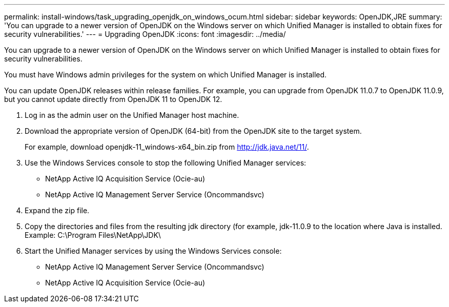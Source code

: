 ---
permalink: install-windows/task_upgrading_openjdk_on_windows_ocum.html
sidebar: sidebar
keywords: OpenJDK,JRE
summary: 'You can upgrade to a newer version of OpenJDK on the Windows server on which Unified Manager is installed to obtain fixes for security vulnerabilities.'
---
= Upgrading OpenJDK
:icons: font
:imagesdir: ../media/

[.lead]
You can upgrade to a newer version of OpenJDK on the Windows server on which Unified Manager is installed to obtain fixes for security vulnerabilities.

You must have Windows admin privileges for the system on which Unified Manager is installed.

You can update OpenJDK releases within release families. For example, you can upgrade from OpenJDK 11.0.7 to OpenJDK 11.0.9, but you cannot update directly from OpenJDK 11 to OpenJDK 12.

. Log in as the admin user on the Unified Manager host machine.
. Download the appropriate version of OpenJDK (64-bit) from the OpenJDK site to the target system.
+
For example, download openjdk-11_windows-x64_bin.zip from http://jdk.java.net/11/.

. Use the Windows Services console to stop the following Unified Manager services:
 ** NetApp Active IQ Acquisition Service (Ocie-au)
 ** NetApp Active IQ Management Server Service (Oncommandsvc)
. Expand the zip file.
. Copy the directories and files from the resulting jdk directory (for example, jdk-11.0.9 to the location where Java is installed. Example: C:\Program Files\NetApp\JDK\
. Start the Unified Manager services by using the Windows Services console:
 ** NetApp Active IQ Management Server Service (Oncommandsvc)
 ** NetApp Active IQ Acquisition Service (Ocie-au)
